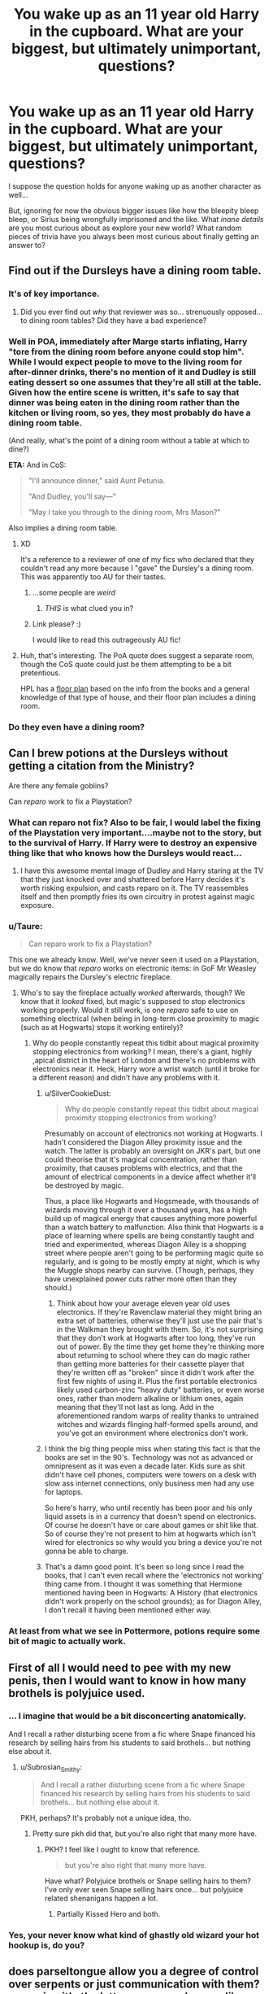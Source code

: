 #+TITLE: You wake up as an 11 year old Harry in the cupboard. What are your biggest, but ultimately unimportant, questions?

* You wake up as an 11 year old Harry in the cupboard. What are your biggest, but ultimately unimportant, questions?
:PROPERTIES:
:Author: Ruljinn
:Score: 29
:DateUnix: 1432135400.0
:DateShort: 2015-May-20
:FlairText: Discussion
:END:
I suppose the question holds for anyone waking up as another character as well...

But, ignoring for now the obvious bigger issues like how the bleepity bleep bleep, or Sirius being wrongfully imprisoned and the like. What /inane details/ are you most curious about as explore your new world? What random pieces of trivia have you always been most curious about finally getting an answer to?


** Find out if the Dursleys have a dining room table.
:PROPERTIES:
:Author: Lane_Anasazi
:Score: 27
:DateUnix: 1432140734.0
:DateShort: 2015-May-20
:END:

*** It's of key importance.
:PROPERTIES:
:Author: Taure
:Score: 10
:DateUnix: 1432147711.0
:DateShort: 2015-May-20
:END:

**** Did you ever find out /why/ that reviewer was so... strenuously opposed... to dining room tables? Did they have a bad experience?
:PROPERTIES:
:Author: Ruljinn
:Score: 5
:DateUnix: 1432215893.0
:DateShort: 2015-May-21
:END:


*** Well in POA, immediately after Marge starts inflating, Harry "tore from the dining room before anyone could stop him". While I would expect people to move to the living room for after-dinner drinks, there's no mention of it and Dudley is still eating dessert so one assumes that they're all still at the table. Given how the entire scene is written, it's safe to say that dinner was being eaten in the dining room rather than the kitchen or living room, so yes, they most probably do have a dining room table.

(And really, what's the point of a dining room without a table at which to dine?)

*ETA:* And in CoS:

#+begin_quote
  "I'll announce dinner," said Aunt Petunia.

  "And Dudley, you'll say---"

  "May I take you through to the dining room, Mrs Mason?"
#+end_quote

Also implies a dining room table.
:PROPERTIES:
:Author: SilverCookieDust
:Score: 6
:DateUnix: 1432156675.0
:DateShort: 2015-May-21
:END:

**** XD

It's a reference to a reviewer of one of my fics who declared that they couldn't read any more because I "gave" the Dursley's a dining room. This was apparently too AU for their tastes.
:PROPERTIES:
:Author: Taure
:Score: 18
:DateUnix: 1432159550.0
:DateShort: 2015-May-21
:END:

***** ...some people are /weird/
:PROPERTIES:
:Author: SilverCookieDust
:Score: 9
:DateUnix: 1432160775.0
:DateShort: 2015-May-21
:END:

****** /THIS/ is what clued you in?
:PROPERTIES:
:Author: Ruljinn
:Score: 8
:DateUnix: 1432162392.0
:DateShort: 2015-May-21
:END:


***** Link please? :)

I would like to read this outrageously AU fic!
:PROPERTIES:
:Author: sunnybluegiraffe
:Score: 1
:DateUnix: 1432411505.0
:DateShort: 2015-May-24
:END:


**** Huh, that's interesting. The PoA quote does suggest a separate room, though the CoS quote could just be them attempting to be a bit pretentious.

HPL has a [[https://www.hp-lexicon.org/atlas/britain/atlas-b-privet.html][floor plan]] based on the info from the books and a general knowledge of that type of house, and their floor plan includes a dining room.
:PROPERTIES:
:Author: OwlPostAgain
:Score: 2
:DateUnix: 1432159740.0
:DateShort: 2015-May-21
:END:


*** Do they even have a dining room?
:PROPERTIES:
:Author: trsn
:Score: 1
:DateUnix: 1432152190.0
:DateShort: 2015-May-21
:END:


** Can I brew potions at the Dursleys without getting a citation from the Ministry?

Are there any female goblins?

Can /reparo/ work to fix a Playstation?
:PROPERTIES:
:Author: wordhammer
:Score: 23
:DateUnix: 1432136621.0
:DateShort: 2015-May-20
:END:

*** What can reparo not fix? Also to be fair, I would label the fixing of the Playstation very important....maybe not to the story, but to the survival of Harry. If Harry were to destroy an expensive thing like that who knows how the Dursleys would react...
:PROPERTIES:
:Author: Zerokun11
:Score: 6
:DateUnix: 1432137099.0
:DateShort: 2015-May-20
:END:

**** I have this awesome mental image of Dudley and Harry staring at the TV that they just knocked over and shattered before Harry decides it's worth risking expulsion, and casts reparo on it. The TV reassembles itself and then promptly fries its own circuitry in protest against magic exposure.
:PROPERTIES:
:Author: Ruljinn
:Score: 8
:DateUnix: 1432141083.0
:DateShort: 2015-May-20
:END:


*** u/Taure:
#+begin_quote
  Can reparo work to fix a Playstation?
#+end_quote

This one we already know. Well, we've never seen it used on a Playstation, but we do know that /reparo/ works on electronic items: in GoF Mr Weasley magically repairs the Dursley's electric fireplace.
:PROPERTIES:
:Author: Taure
:Score: 6
:DateUnix: 1432195453.0
:DateShort: 2015-May-21
:END:

**** Who's to say the fireplace actually /worked/ afterwards, though? We know that it /looked/ fixed, but magic's supposed to stop electronics working properly. Would it still work, is one /reparo/ safe to use on something electrical (when being in long-term close proximity to magic (such as at Hogwarts) stops it working entirely)?
:PROPERTIES:
:Author: Hocus_Bogus
:Score: 3
:DateUnix: 1432217240.0
:DateShort: 2015-May-21
:END:

***** Why do people constantly repeat this tidbit about magical proximity stopping electronics from working? I mean, there's a giant, highly ,apical district in the heart of London and there's no problems with electronics near it. Heck, Harry wore a wrist watch (until it broke for a different reason) and didn't have any problems with it.
:PROPERTIES:
:Score: 7
:DateUnix: 1432219169.0
:DateShort: 2015-May-21
:END:

****** u/SilverCookieDust:
#+begin_quote
  Why do people constantly repeat this tidbit about magical proximity stopping electronics from working?
#+end_quote

Presumably on account of electronics not working at Hogwarts. I hadn't considered the Diagon Alley proximity issue and the watch. The latter is probably an oversight on JKR's part, but one could theorise that it's magical concentration, rather than proximity, that causes problems with electrics, and that the amount of electrical components in a device affect whether it'll be destroyed by magic.

Thus, a place like Hogwarts and Hogsmeade, with thousands of wizards moving through it over a thousand years, has a high build up of magical energy that causes anything more powerful than a watch battery to malfunction. Also think that Hogwarts is a place of learning where spells are being constantly taught and tried and experimented, whereas Diagon Alley is a shopping street where people aren't going to be performing magic quite so regularly, and is going to be mostly empty at night, which is why the Muggle shops nearby can survive. (Though, perhaps, they have unexplained power cuts rather more often than they should.)
:PROPERTIES:
:Author: SilverCookieDust
:Score: 4
:DateUnix: 1432225711.0
:DateShort: 2015-May-21
:END:

******* Think about how your average eleven year old uses electronics. If they're Ravenclaw material they might bring an extra set of batteries, otherwise they'll just use the pair that's in the Walkman they brought with them. So, it's not surprising that they don't work at Hogwarts after too long, they've run out of power. By the time they get home they're thinking more about returning to school where they can do magic rather than getting more batteries for their cassette player that they're written off as "broken" since it didn't work after the first few nights of using it. Plus the first portable electronics likely used carbon-zinc "heavy duty" batteries, or even worse ones, rather than modern alkaline or lithium ones, again meaning that they'll not last as long. Add in the aforementioned random warps of reality thanks to untrained witches and wizards flinging half-formed spells around, and you've got an environment where electronics don't work.
:PROPERTIES:
:Score: 1
:DateUnix: 1432237657.0
:DateShort: 2015-May-22
:END:


****** I think the big thing people miss when stating this fact is that the books are set in the 90's. Technology was not as advanced or omnipresent as it was even a decade later. Kids sure as shit didn't have cell phones, computers were towers on a desk with slow ass internet connections, only business men had any use for laptops.

So here's harry, who until recently has been poor and his only liquid assets is in a currency that doesn't spend on electronics. Of course he doesn't have or care about games or shit like that. So of course they're not present to him at hogwarts which isn't wired for electronics so why would you bring a device you're not gonna be able to charge.
:PROPERTIES:
:Author: Rkocour
:Score: 3
:DateUnix: 1432236193.0
:DateShort: 2015-May-21
:END:


****** That's a damn good point. It's been so long since I read the books, that I can't even recall where the 'electronics not working' thing came from. I thought it was something that Hermione mentioned having been in Hogwarts: A History (that electronics didn't work properly on the school grounds); as for Diagon Alley, I don't recall it having been mentioned either way.
:PROPERTIES:
:Author: Hocus_Bogus
:Score: 2
:DateUnix: 1432226646.0
:DateShort: 2015-May-21
:END:


*** At least from what we see in Pottermore, potions require some bit of magic to actually work.
:PROPERTIES:
:Author: silver_fire_lizard
:Score: 2
:DateUnix: 1432144493.0
:DateShort: 2015-May-20
:END:


** First of all I would need to pee with my new penis, then I would want to know in how many brothels is polyjuice used.
:PROPERTIES:
:Author: rujersey
:Score: 17
:DateUnix: 1432144758.0
:DateShort: 2015-May-20
:END:

*** ... I imagine that would be a bit disconcerting anatomically.

And I recall a rather disturbing scene from a fic where Snape financed his research by selling hairs from his students to said brothels... but nothing else about it.
:PROPERTIES:
:Author: Ruljinn
:Score: 10
:DateUnix: 1432146319.0
:DateShort: 2015-May-20
:END:

**** u/Subrosian_Smithy:
#+begin_quote
  And I recall a rather disturbing scene from a fic where Snape financed his research by selling hairs from his students to said brothels... but nothing else about it.
#+end_quote

PKH, perhaps? It's probably not a unique idea, tho.
:PROPERTIES:
:Author: Subrosian_Smithy
:Score: 2
:DateUnix: 1432264979.0
:DateShort: 2015-May-22
:END:

***** Pretty sure pkh did that, but you're also right that many more have.
:PROPERTIES:
:Score: 1
:DateUnix: 1432265592.0
:DateShort: 2015-May-22
:END:

****** PKH? I feel like I ought to know that reference.

#+begin_quote
  but you're also right that many more have.
#+end_quote

Have what? Polyjuice brothels or Snape selling hairs to them? I've only ever seen Snape selling hairs once... but polyjuice related shenanigans happen a lot.
:PROPERTIES:
:Author: Ruljinn
:Score: 1
:DateUnix: 1432305090.0
:DateShort: 2015-May-22
:END:

******* Partially Kissed Hero and both.
:PROPERTIES:
:Score: 1
:DateUnix: 1432314840.0
:DateShort: 2015-May-22
:END:


*** Yes, your never know what kind of ghastly old wizard your hot hookup is, do you?
:PROPERTIES:
:Author: redditcdnfanguy
:Score: 1
:DateUnix: 1432204083.0
:DateShort: 2015-May-21
:END:


** does parseltongue allow you a degree of control over serpents or just communication with them? assuming it's the latter: was a snake ever like 'no, fuck off tom'. what about the serpents around albania? 'shit, it's /this asshole/ again'. how intelligent are serpents in the potterverse?
:PROPERTIES:
:Author: zojgruhl
:Score: 15
:DateUnix: 1432147923.0
:DateShort: 2015-May-20
:END:

*** I read a fic once (can't remember which) where Harry goes out to the Forbidden Forest, calls out to the snakes and makes a grand speech commanding them to spy for him. They basically tell him to fuck off then slither away.
:PROPERTIES:
:Author: denarii
:Score: 10
:DateUnix: 1432248222.0
:DateShort: 2015-May-22
:END:


*** My headcanon is that snakes are snakes (reptiles with reptile intellect) But when exposed to a parselmouth they acquire skills over time , the first and most noticeable a quasi-human intellect.

That's one reason why they are inclined to help / stay in the area of a parselmouth , because they benefit from it.
:PROPERTIES:
:Author: Zeikos
:Score: 5
:DateUnix: 1432204782.0
:DateShort: 2015-May-21
:END:

**** My headcanon is that snakes respond to parselmouths the same way I'd react if a cat told me to do something. I'd be so shocked it's talking to me that I'd do what it told me without really thinking about it, because come on it's a talking cat.
:PROPERTIES:
:Author: FutureTrunks
:Score: 3
:DateUnix: 1432343803.0
:DateShort: 2015-May-23
:END:

***** Ok, i get the joke. But on a serious note it doesn't work because reptiles have really simple brains and shouldn't be able to understand you most of times.
:PROPERTIES:
:Author: Zeikos
:Score: 1
:DateUnix: 1432365956.0
:DateShort: 2015-May-23
:END:


*** You need to write a fic about this. It will be /beautiful/.
:PROPERTIES:
:Author: rainbowmoonheartache
:Score: 2
:DateUnix: 1432180853.0
:DateShort: 2015-May-21
:END:


** Just how much heartstring do you get from one dragon? I mean, the sibling wand effect is almost unknown, so it must not be that much. Do you go for dragon hatchlings? That would be easier to manage, and it would mean you only get about one wand's worth each.
:PROPERTIES:
:Score: 13
:DateUnix: 1432143935.0
:DateShort: 2015-May-20
:END:

*** I'm thinking the brother-wand effect is more specific to a Phoenix' feathers. On the other hand, the question is intriguing. Also- who would you ask? Ollivander or Charlie Weasley?
:PROPERTIES:
:Author: wordhammer
:Score: 9
:DateUnix: 1432144106.0
:DateShort: 2015-May-20
:END:

**** Both -- their areas of expertise overlap on this particular case, and may as well get All the Data.
:PROPERTIES:
:Author: rainbowmoonheartache
:Score: 8
:DateUnix: 1432145954.0
:DateShort: 2015-May-20
:END:


**** Charlie knows how to raise and wrangle a dragon, and he probably knows how to rend one. He could tell you when they're slaughtered and the amount of heartstring you get.

Ollivander knows how many wands you get from a certain mass of heartstring. He probably knows how many wands you get from one dragon, but this isn't as certain.
:PROPERTIES:
:Score: 3
:DateUnix: 1432177166.0
:DateShort: 2015-May-21
:END:


** Why robes? I mean really?.. Also, are there magical tattoos?
:PROPERTIES:
:Author: Zerokun11
:Score: 9
:DateUnix: 1432136290.0
:DateShort: 2015-May-20
:END:

*** Does the Dark Mark count?
:PROPERTIES:
:Author: historiator
:Score: 7
:DateUnix: 1432141954.0
:DateShort: 2015-May-20
:END:

**** it's more of a brand than a tattoo
:PROPERTIES:
:Author: zojgruhl
:Score: 5
:DateUnix: 1432142273.0
:DateShort: 2015-May-20
:END:

***** This just spawned a plot bunny: Tom Riddle v The Copyright Office and/or The Death Eater Bandits for misusing his dark mark. Gotta protect his brand.
:PROPERTIES:
:Score: 2
:DateUnix: 1432265748.0
:DateShort: 2015-May-22
:END:

****** u/deleted:
#+begin_quote
  "Brand, tattoo - call it whatever you like, Mr. Riddle, but it still violates copyright, as it is unquestionably, '/A permanent marking applied to or below the skin, created with magical properties to some party's benefit./' That, combined with the fact that you have clearly profited off of the flagrant use of such a magic, means that you owe quite a large sum of money. Besides the fine of 50 galleons per incident to be paid to the ministry, you are also to pay reparations to the holder of the copyright owner proportional to the benefit you achieved through the theft of his or her work. Since it has previously been established that you were only able to claim the whole of magical Great Britain through the illegal use of this magic, this court orders that you turn over the mantle of Dark Lord immediately to the progenitor of the spell in question, in lieu of monetary recompense, as an equivalent value was unable to be determined. Having produced evidence of developing this idea in her diaries, and having filed this patent to the Ministry of Magic's Department of Patents in 1953 - some twelve years before any evidence of independent development or application on your part of her idea can be unearthed - Arabella Figg is, by this esteemed council, found to be that creator, and fully justified in her accusation of infringement on your part."

  "Narcissa, remind me why I didn't relieve these magicless pests of their worthless jobs when I assumed control of the magical world."

  "You said, and I quote for the record, 'Just let them be. Patents and whatnot are too evil /not/ to have around.' And then you cast the cruciatus on the death eater who raised the issue. I think it might have been Lucius. My, I wonder who it was that alerted the Figg woman to your use of her idea."
#+end_quote

And that's how magical Britain was saved by both a squib and a (patent) troll in the same day.

In my headcannon, over 90% of magical patents are held by muggleborns or squibs living in the muggle world. If you've ever wondered why the wizards don't have some widespread use of whatever spell to do X, it's because the manufacturing power rests on the hands of the purebloods. The same people in those annoying government positions who do all they can to keep the "lower caste" from ever building factories or licensing some new product. The purebloods wouldn't benefit directly from allowing them these things, and would never dream of splitting their profits with the likes of Anthony Goldstein (6 patents, 1 before the end of his first year), or Figg (61 patents since 1950, when she was rejected by Hogwarts), or Evens (19 patents filed before her untimely death), or Granger (172 patents submitted before the conclusion of the second wizarding war, several still under review).
:PROPERTIES:
:Score: 2
:DateUnix: 1432595875.0
:DateShort: 2015-May-26
:END:


*** You know in the fourth movie in the prefect's bathroom there's the stain-glass of the mermaid? I always imagine magical tattoos being like that - not able to talk like portraits do, but still able to interact with their environment to an extent. At least that's my headcanon.
:PROPERTIES:
:Author: techbeck
:Score: 5
:DateUnix: 1432154892.0
:DateShort: 2015-May-21
:END:

**** So like pre-diary!Tibbles from Where in the World by Nonjon?
:PROPERTIES:
:Score: 1
:DateUnix: 1432409923.0
:DateShort: 2015-May-24
:END:


** What happened to the wizards who lived behind the Iron Curtain? Book canon Harry gets his letter in 1991, just as the Soviet Union is collapsing. If he was interested in history at all (as I was obsessed with everything Cold War at age 11) then he should ask about wizards in different historical periods.
:PROPERTIES:
:Score: 8
:DateUnix: 1432156541.0
:DateShort: 2015-May-21
:END:

*** I think it was irrelevant for them. When you've apparition you can bypass everything , if they needed muggle things they could just get out from soviet russia and buy what they wanted elsewhere.
:PROPERTIES:
:Author: Zeikos
:Score: 3
:DateUnix: 1432205803.0
:DateShort: 2015-May-21
:END:

**** Are anti-apparition wards canon?
:PROPERTIES:
:Author: commander678
:Score: 1
:DateUnix: 1432238088.0
:DateShort: 2015-May-22
:END:

***** It's called a jinx, and it seems like you can apply it to a person (as Dumbledore does to the Death Eater prisoners in book 5) or a location (Hogwarts, with exceptions allowed by the Headmaster).
:PROPERTIES:
:Author: wordhammer
:Score: 2
:DateUnix: 1432245642.0
:DateShort: 2015-May-22
:END:


***** Not exactly. In Canon there is no such thing as "wards" there are anti disapparition jinxes and anti apparition hexes (or vice-versa) . Wards is something that got invented by fans
:PROPERTIES:
:Author: Zeikos
:Score: 2
:DateUnix: 1432288011.0
:DateShort: 2015-May-22
:END:

****** u/Ruljinn:
#+begin_quote
  Wards is something that got invented by fans
#+end_quote

I feel like that's a misleading statement. Rowling never used the word in the books, but its not like HP fans came up with the concept of magical wards out of nowhere. The idea already existed, the word had a meaning, and the anti-apparition jinxes applied to an area do fit that meaning.

Now, if you wake up as a character in the HP verse, this is not to say that anyone will have any idea what you mean if you say you want to learn warding. But if you explain yourself, they'll know what you mean... and then condescendingly lump you in with Arthur Weasley and his love of eckeltricity.
:PROPERTIES:
:Author: Ruljinn
:Score: 2
:DateUnix: 1432305982.0
:DateShort: 2015-May-22
:END:

******* I like to call them "protective enchantments" . I think the terminology "ward" arose in conjunction with the idea that they are rune-based (which is unsubstantiated)
:PROPERTIES:
:Author: Zeikos
:Score: 1
:DateUnix: 1432365863.0
:DateShort: 2015-May-23
:END:


***** As stated below yes, I do NOT think Portkey Wards are however.
:PROPERTIES:
:Author: Zerokun11
:Score: 1
:DateUnix: 1432269391.0
:DateShort: 2015-May-22
:END:


** Personal hygiene charms. And why so many wizards seem to not use them.
:PROPERTIES:
:Author: DandalfTheWhite
:Score: 7
:DateUnix: 1432135836.0
:DateShort: 2015-May-20
:END:

*** Clearly they're all family magics hidden away in the Lockhart family grimoire.
:PROPERTIES:
:Author: Ruljinn
:Score: 18
:DateUnix: 1432136245.0
:DateShort: 2015-May-20
:END:


*** How /does/ one get a haircut at Hogwarts? Ask a Prefect? I'm sure Peeves would be willing to help out any student who provided him with sharp instruments and a bowed head...
:PROPERTIES:
:Author: wordhammer
:Score: 6
:DateUnix: 1432146677.0
:DateShort: 2015-May-20
:END:

**** severus more or less wore his hair the same way since before he was nine until his death. (as far as we know). so he'd have to cut it to maintain it at roughly the same length. i find this strange to think about.
:PROPERTIES:
:Author: zojgruhl
:Score: 6
:DateUnix: 1432147296.0
:DateShort: 2015-May-20
:END:


**** There's probably a spell for it.
:PROPERTIES:
:Author: gameboy17
:Score: 1
:DateUnix: 1432151780.0
:DateShort: 2015-May-21
:END:

***** "I know you're just a firstie and have barely managed to lift a feather... just aim your wand at your head and say /Auribus Deprimus/."

Percy bellowed, "Fred, you are not allowed to make up spells to fool new students!" His brother gave him a pleading look, so Percy amended, "... unless it's Ron."
:PROPERTIES:
:Author: wordhammer
:Score: 8
:DateUnix: 1432155622.0
:DateShort: 2015-May-21
:END:


**** u/rainbowmoonheartache:
#+begin_quote
  How /does/ one get a haircut at Hogwarts?
#+end_quote

Do it over the hols at home, or have a fashion-minded friend (Lavender and Parvati can't be the only ones) do it. Worst case/in medical emergencies, Pomfrey can almost certainly do a passable crew cut.
:PROPERTIES:
:Author: rainbowmoonheartache
:Score: 1
:DateUnix: 1432180960.0
:DateShort: 2015-May-21
:END:


*** I've been thinking that there should be an Academy for post grad education for wizards covering a few things left out of the Hogwarts curriculum...

Occlumency - EVERY wizard should know this - they are at the mercy of Legomances until them!

Have a Bezor on your person at all times.

Small food sample case - it's known wizards can COPY food, not produce it from nothing - also shrink stuff - so here's a tiny sushi plate - $100 meal from a 5 star restaurant - a bottle of excellent wine - a speck of bucket of KFC - and speaking of KFC...

Advanced Muggle Studies - Muggles have SO MUCH NEAT SHIT - KFC - Movies - I wanna show Princess Mononoke on a wide screen with good audio to wizards - after explaining the 'animation' concept. It boggles the mind what they're missing, really.

Portakey case - looks like a cigarette case - has extendible portkeys to - where ever you set up! There'll be a market for these!

Charms for dust resistance, everything! It goes on and on...
:PROPERTIES:
:Author: redditcdnfanguy
:Score: 4
:DateUnix: 1432142533.0
:DateShort: 2015-May-20
:END:

**** Duplicating food works, but you need an edible sample to duplicate. So you need some sort of charm to keep the food fresh, and you have to be able to duplicate the food while it's still under the charm.

One of my unpublished drabbles features purebloods being locked away in their own bubble, unable to import or export anything. They were using stasis and engorgement charms for food, but they had to take off the stasis charms to engorge food and remove it for eating. After a decade or so they started to starve to death -- the food they still had was rotting.
:PROPERTIES:
:Score: 5
:DateUnix: 1432144196.0
:DateShort: 2015-May-20
:END:

***** I guess the main question in that context is : Can you duplicate duplicated food?

If yes you are fine for millennia. Otherwise it depends on your knowledge.

You can for instance vanish all the water (or most of it) from the food. You will be stuck with a greasy powder but you are in no danger of spoiling. Just a quick aguamenti and you're set.

Or maybe some sterilization charms , or just re-cook the things. Disgusting food is better than starvation.

So yeah , the baseline point of your story requires higly ignorant wizards :P
:PROPERTIES:
:Author: Zeikos
:Score: 2
:DateUnix: 1432205441.0
:DateShort: 2015-May-21
:END:

****** u/deleted:
#+begin_quote
  I guess the main question in that context is : Can you duplicate duplicated food?

  If yes you are fine for millennia.
#+end_quote

No you're not. You duplicate food. The original and the duplicated stuff is slightly less fresh than it was. You put half back in the stasis charm. Each time, you get slightly more rotten food.

#+begin_quote
  You can for instance vanish all the water (or most of it) from the food.
#+end_quote

Assuming you're familiar with the technique and have a spell that will do it.

#+begin_quote
  So yeah , the baseline point of your story requires higly ignorant wizards :P
#+end_quote

You're using hindsight bias and... I'm really not sure what to call the other one. "I'm more of an expert on what you've researched than you are, despite not having researched it at all" bias?
:PROPERTIES:
:Score: 1
:DateUnix: 1432225421.0
:DateShort: 2015-May-21
:END:

******* Am I the only one whose issue with this scenario is "why cant you duplicate food without removing the stasis charms?"
:PROPERTIES:
:Author: Ruljinn
:Score: 2
:DateUnix: 1432225971.0
:DateShort: 2015-May-21
:END:

******** You can find several excuses for that. It depends on what the author's purpose is I guess.

We haven't read the story so we don't know the background he choose and for what reason he did so.
:PROPERTIES:
:Author: Zeikos
:Score: 2
:DateUnix: 1432229447.0
:DateShort: 2015-May-21
:END:


******* Probably , for sure i'm a really biased person. I'm a random guy on the internet anyway .

The fact is that it's a story that's highly context reliant. The envoirment , your knowledge and the kind of food all play a role.

You can justify anything with the right things happening.

My comment wasn't a criticism , merely a comment. The last line is a joke highlighted by the emoticon i used.

By the way i don't think i've any hindsight given the information you gave. Everyone in that situation could assume they would slowly starve given the fact that noticing that food is spoiling is no rocket science ;)
:PROPERTIES:
:Author: Zeikos
:Score: 1
:DateUnix: 1432229261.0
:DateShort: 2015-May-21
:END:


***** Good one! I also thought that a VERY IMPORTANT device would be any kind of rememberall or foe detector that would make a signal in the presence of someone under the Imperious curse. (or the polymorphous potion for that matter.)
:PROPERTIES:
:Author: redditcdnfanguy
:Score: 1
:DateUnix: 1432146269.0
:DateShort: 2015-May-20
:END:


***** This comment has been overwritten by an open source script to protect this user's privacy.
:PROPERTIES:
:Author: metaridley18
:Score: 1
:DateUnix: 1432149370.0
:DateShort: 2015-May-20
:END:

****** The Wizard Cell Phone might go over a treat too....
:PROPERTIES:
:Author: redditcdnfanguy
:Score: 1
:DateUnix: 1432204403.0
:DateShort: 2015-May-21
:END:

******* Coming from a time when no one could get a hold of me unless I wanted them to... it might not be an easy sell for anyone aside from Aurors and insurrectionists. Wizards are private people and have many reasons to want isolation more than they desire a new gadget.
:PROPERTIES:
:Author: wordhammer
:Score: 2
:DateUnix: 1432227762.0
:DateShort: 2015-May-21
:END:

******** [[http://tvtropes.org/pmwiki/pmwiki.php/Main/ArsonMurderAndJaywalking][Aurors, insurrectionists, and teenage girls.]]

The mirror that Sirius gives Harry would have a market if they could be mass produced. Is it ever actually established if the marauders made it or bought it?

Though given that cell phones grew out of land lines, wizarding mobile communications could +easily+ be adapted out of the floo system. I imagine having to stick your head into an oversize bic lighter might cut down on the popularity.
:PROPERTIES:
:Author: Ruljinn
:Score: 2
:DateUnix: 1432305576.0
:DateShort: 2015-May-22
:END:


**** I'm all for a University or College (or at least a Guildhall) where wizards and witches confer on matters of magical interest without having to be published.

Occlumency on the other hand... consider the known practitioners: Dumbledore, Voldemort, Snape, Bellatrix, Draco Malfoy and Harry. Most of them are cold-hearted, even sociopathic in their treatment of others. You want a whole generation of wizards like that?
:PROPERTIES:
:Author: wordhammer
:Score: 3
:DateUnix: 1432146470.0
:DateShort: 2015-May-20
:END:

***** Occlumency is the defensive one - so, yes.
:PROPERTIES:
:Author: redditcdnfanguy
:Score: 1
:DateUnix: 1432147900.0
:DateShort: 2015-May-20
:END:


**** I think post hogwarts education is *really highly* controlled , think about it : you have a bloody multitool made of wood that let's you bend the nature of reality to your will.

You can build a nuke if you are enought insane and have enought time to spare.

I highly doubt there's anything like a university in the wizarding world , my hypothesys is that there are apprenticeships , like becoming potion master you need to have a potion master taking you as an apprentice and after several years you will become a master too.

I would not be surprised if such a society made it illegal for wizards to attend normal muggle university.

Can you immagine a dark lord with a deep understanding of physics? Or Biology? Or chemistry? Or any kind of easily exploitable knowledge?

My headcanon is that the unspeakables are bloody paranoid about all that and have some magical contraption to make large scale confundus for keeping wizards ingorant about dangerous technology , or making them ignore it if they are arleadly aware of it (muggleborns for instance).
:PROPERTIES:
:Author: Zeikos
:Score: 1
:DateUnix: 1432205237.0
:DateShort: 2015-May-21
:END:

***** u/deleted:
#+begin_quote
  some magical contraption to make large scale confundus for keeping wizards ingorant about dangerous technology , or making them ignore it if they are arleadly aware of it (muggleborns for instance)
#+end_quote

It's probably more subtle than a spell that makes people forget /specific/ dangerous things. There's no telling what somebody might come up with in the future. If I were an unspeakable designing a safetynet, I'd make it so that people affected simply couldn't formulate thoughts combining muggle ideas and anything magic. Then, the obvious place to put such an enchantment is the brick passage between Diagon Alley and the Leaky Cauldron, which every muggleborn or muggleraised is going to trot through. That's why nobody uses pens or pencils at Hogwarts, but we see Harry use them at his relatives' house. Hogwarts is magical, incompatible with technobabble, so quills and ink are go, in lieu of something less fantastical.
:PROPERTIES:
:Score: 2
:DateUnix: 1432597208.0
:DateShort: 2015-May-26
:END:

****** Makes sense , just impeding the linkage of different neural patterns would be easyer than going in a case-by case scenario. We however don't know if magic is constrained by efficiency , seems not given how it breaks several physical laws.

Also such methodology allows the removal of the enchantment for particularly moral and gifted people.

The thing is that i doubt it can be put on a place , yes obviously 99.99% of wizards use diagon alley and such but the offshot probability that someone doesn't is a valid concern , we are talking about assured extinction level threat so redundant security is a must.
:PROPERTIES:
:Author: Zeikos
:Score: 1
:DateUnix: 1432633922.0
:DateShort: 2015-May-26
:END:


** What is it like having a penis?
:PROPERTIES:
:Author: merganzer
:Score: 7
:DateUnix: 1432149721.0
:DateShort: 2015-May-20
:END:

*** a 'magical' penis
:PROPERTIES:
:Author: PolarBearIcePop
:Score: 5
:DateUnix: 1432187229.0
:DateShort: 2015-May-21
:END:

**** >WandtoWang.jpg

and/or

>RowlingDifferentWand.jpg
:PROPERTIES:
:Score: 1
:DateUnix: 1432266160.0
:DateShort: 2015-May-22
:END:

***** 6 inches, oak, hair of twink, swishy.
:PROPERTIES:
:Author: PolarBearIcePop
:Score: 2
:DateUnix: 1432267838.0
:DateShort: 2015-May-22
:END:

****** Oak?
:PROPERTIES:
:Author: bloopenstein
:Score: 1
:DateUnix: 1432285853.0
:DateShort: 2015-May-22
:END:

******* idk, ask ollivander ^{^{^{shrugs}}}
:PROPERTIES:
:Author: PolarBearIcePop
:Score: 2
:DateUnix: 1432291583.0
:DateShort: 2015-May-22
:END:


** How many wizards choose to return into the muggle world?

I mean yes, it's forbidden to use magic on muggles, but as long as you are subtle about it, who'd ever find out that you manipulated the local lottery?
:PROPERTIES:
:Author: fan-f-fan
:Score: 12
:DateUnix: 1432137088.0
:DateShort: 2015-May-20
:END:

*** Or someone at the poker table?
:PROPERTIES:
:Score: 3
:DateUnix: 1432137316.0
:DateShort: 2015-May-20
:END:

**** The thing is, you wouldn't even need to cast magic on Muggles and risk getting arrested. A dose of Felix Felicis before a poker game or before you pick your lottery ticket... also, there might be some kind of charm you can apply to yourself or to glasses that would allow you to see through things and read your opponents cards if you want to take that route.
:PROPERTIES:
:Author: SilverCookieDust
:Score: 6
:DateUnix: 1432180117.0
:DateShort: 2015-May-21
:END:


**** Legomanus poker - explains Phil Ivey.....
:PROPERTIES:
:Author: redditcdnfanguy
:Score: 1
:DateUnix: 1432204118.0
:DateShort: 2015-May-21
:END:


** I'd grab the phone, call the police and be like, "I'm abused and malnourished and they keep me in a fucking cupboard. Get me out of here."
:PROPERTIES:
:Author: SillyPseudonym
:Score: 11
:DateUnix: 1432166562.0
:DateShort: 2015-May-21
:END:

*** You wake up confused about how it got to be wednesday already. You could have sworn it was monday yesterday.
:PROPERTIES:
:Author: Ruljinn
:Score: 13
:DateUnix: 1432166764.0
:DateShort: 2015-May-21
:END:

**** I don't think canon Dumbles would leave Harry in a physically Abusive environment.
:PROPERTIES:
:Author: commander678
:Score: 3
:DateUnix: 1432226972.0
:DateShort: 2015-May-21
:END:

***** This is my biggest question. Is Dumbles a manipulative bastard, or an old man with too many responsibilities?
:PROPERTIES:
:Author: LocalMadman
:Score: 4
:DateUnix: 1432305669.0
:DateShort: 2015-May-22
:END:

****** I don't see why he can't be both. An old man who became a manipulative bastard because he took on too many responsibilities.
:PROPERTIES:
:Author: SilverCookieDust
:Score: -2
:DateUnix: 1432308443.0
:DateShort: 2015-May-22
:END:

******* Then he's just a manipulative bastard.
:PROPERTIES:
:Author: LocalMadman
:Score: 1
:DateUnix: 1432325768.0
:DateShort: 2015-May-23
:END:

******** That's true, I just meant that he doesn't have to have been born one and spent his whole life pretending to be the good guy, which is the impression I get from most of those characterisations of him.
:PROPERTIES:
:Author: SilverCookieDust
:Score: 1
:DateUnix: 1432327019.0
:DateShort: 2015-May-23
:END:


***** Harry's happiness weighed against the blood protections? I think he would. More to the point, I think he /did/ in canon. He admits to knowing that what he condemning Harry to. Granted, being a children's book leads to the details being somewhat glossed over. It's unclear if you'd wake up as a Harry with a lot of oddball scars or not. Though, either way, it's a children's book that has an abused child tell multiple authority figures about his home life only to have them do nothing... Terrible message for anyone in that sort of situation.

At best, I think you'd wake up missing a day, and wondering why the Dursleys were suddenly acting very strangely.
:PROPERTIES:
:Author: Ruljinn
:Score: 2
:DateUnix: 1432234852.0
:DateShort: 2015-May-21
:END:

****** I think it is very strange to believe a magical protection based on love is maintained by proximity to a blood relative even if there is nothing but hate and abuse between them.
:PROPERTIES:
:Score: 1
:DateUnix: 1432409826.0
:DateShort: 2015-May-24
:END:

******* Well yes, but I could see Dumbledore snowing Harry to keep him behind wards powered by blood. Harry certainly lost a lot of blood there.
:PROPERTIES:
:Author: Ruljinn
:Score: 1
:DateUnix: 1432428862.0
:DateShort: 2015-May-24
:END:


** How much effort does casting spells actually take? Like, could you cast Lumos a colloquial million times a day and be fine, or would you get tired after a while /solely/ from the spellcasting?

Wizarding birth control methods.

The genetics of magical inheritance. It's clearly not just a simple dominant/recessive thing -- since both Muggleborns and squibs exist -- but it /does/ run in families (else the whole Pureblood thing wouldn't happen).

What makes a wand "good for Charms work", etc? Does having such a wand /make/ a person more 'naturally talented' at Charms, or does the wand 'choose' them because they're already 'talented' in Charms work?

Is /any/ of Divination, other than straight-up Prophecies, /not/ dreck?
:PROPERTIES:
:Author: rainbowmoonheartache
:Score: 4
:DateUnix: 1432146486.0
:DateShort: 2015-May-20
:END:

*** u/howtopleaseme:
#+begin_quote
  Is any of Divination, other than straight-up Prophecies, not dreck?
#+end_quote

Trelawney has several correct predictions, you just don't notice because she interprets things badly and also just makes up a ton of shit that dilutes the truth. The lightning struck tower, the grim.
:PROPERTIES:
:Author: howtopleaseme
:Score: 3
:DateUnix: 1432172259.0
:DateShort: 2015-May-21
:END:

**** If you read closely pretty much every thing that could be remotely construed as a prophecy or prediction comes true. It's really fascinating.
:PROPERTIES:
:Score: 2
:DateUnix: 1432266279.0
:DateShort: 2015-May-22
:END:


**** my favorite, is when she tells Umbridge she is in "grave Danger". Its interesting because at this point the school is beginning to rebel against her. And it eventually leads to her being...well... Centaured... /shudders/
:PROPERTIES:
:Author: Zerokun11
:Score: 1
:DateUnix: 1432269275.0
:DateShort: 2015-May-22
:END:


** Ultimately unimportant? I would wonder if I now speak in American english or British english. And then probably answer that question moments later...
:PROPERTIES:
:Author: AGrainOfDust
:Score: 5
:DateUnix: 1432163439.0
:DateShort: 2015-May-21
:END:


** Wizarding sex magic. Do they have spells for contraception? Lubrication? Masterbation?

Yeah... I think I might have to wait a few years before being able to ask those questions...
:PROPERTIES:
:Author: Iyrsiiea
:Score: 5
:DateUnix: 1432174946.0
:DateShort: 2015-May-21
:END:

*** Mas Turbare!
:PROPERTIES:
:Author: markfl12
:Score: 3
:DateUnix: 1432501335.0
:DateShort: 2015-May-25
:END:


** To paraphrase John Milton, "Better to reign in Muggledom than serve in the Wizarding world." How many wizards have, after leaving Hogwarts and having their trace removed, gone back into the Muggle world to act like god-kings lording it over the ignorant and gullible? I'd love to see a kind of wizarding /Heart of Darkness/ where a wizarding official posted in the Muggle world has gone mad with power and is ruling over a local municipality like Kurtz over the Congolese natives. Should I write that? My attempts at fan fiction /pace/ "Wizards escaping from East Germany" went down like a killing-cursed balloon.
:PROPERTIES:
:Score: 4
:DateUnix: 1432156820.0
:DateShort: 2015-May-21
:END:

*** I guess a story like that would be interesting.

However i find hard to think that such a thing wouldn't be regulated aganist.

The Statute of Secrecy is to be preserved , if you let muggleborns to roam freely in the muggle world once they finished their magical education you have so many liabilities that it's not feasible anymore to check them.

I guess they have a whole department of unspeakables to keep updated on muggle technology (example : satellites) and to prevent such breaches to the Statute.

The basis for a story like the one you are immagining are pretty weak.

Something like that might work if for instance the insane wizard ruler setted up base on Venus (in the atmosphere) or something similar , but i doubt it would be equally fun :)
:PROPERTIES:
:Author: Zeikos
:Score: 2
:DateUnix: 1432206250.0
:DateShort: 2015-May-21
:END:


*** u/Hocus_Bogus:
#+begin_quote
  My attempts at fan fiction pace "Wizards escaping from East Germany" went down like a killing-cursed balloon.
#+end_quote

Strange. That seems like a perfectly valid premise.
:PROPERTIES:
:Author: Hocus_Bogus
:Score: 2
:DateUnix: 1432218001.0
:DateShort: 2015-May-21
:END:

**** "Needs more wizard" was the general consensus. It was really an over-ambitious project involving a lot of original characters and changes of location. A group of Eastern European and German wizards trying to get to the West (not as simple as apparating - how can one apparate to somewhere one has never been or seen? Plus some Dark wizards who would prefer people trapped behind the Wall) is the catalyst for a big story involving muggle expelees from Hogwarts, the murders of the police officers from the untitled 2008 prequel story, children in Cokeworth interacting with their magical-powered friends, the rise of the Death Eaters and a Dark Magic underworld in New England which grows beyond the control of the rest of the Pureblood community. Also espionage, muggle music (cultural interactions in wizarding schools, think Sirius wearing a Beatles shirt) and lots of period era focus. Sort of a magical world infusion of John le Carre, Raymond Chandler, the plays of Dennis Potter, the films of Martin Scorsese (particularly /The Departed/) and the influence of Pink Floyd's music though not gratuitously. The working title was 'The Mugs' but I considered renaming it to 'The Wizarding Wall' in reference to both Pink Floyd and the psychological presence of the Berlin Wall during the Cold War and its wizarding analogues. Hugely experimental and badly received. The prose and writing style got good feedback but the rest was seen as a form of desecration.
:PROPERTIES:
:Score: 4
:DateUnix: 1432244718.0
:DateShort: 2015-May-22
:END:

***** And now I find myself highly interested in reading it! As far as I'm concerned, it sounds like my sort of story. What a shame that it was badly received.
:PROPERTIES:
:Author: Hocus_Bogus
:Score: 3
:DateUnix: 1432311662.0
:DateShort: 2015-May-22
:END:


***** u/SilverCookieDust:
#+begin_quote
  how can one apparate to somewhere one has never been or seen?
#+end_quote

But this does happen--the Quidditch World Cup. Unless, of course, a photo of the apparition location is sent out with the tickets, which I suppose is a viable possibility.
:PROPERTIES:
:Author: SilverCookieDust
:Score: 1
:DateUnix: 1432247062.0
:DateShort: 2015-May-22
:END:


** Maybe not so unimportant, but I'd really want to know how much the wizards keep track on the muggles. As far as canon is concerned, the Prime Minister of Britain gets a single guard during Civil War. If it turns out this kind of lackluster surveillance is common.. well, I can think of a hundred ways to take over Europe without being a brainless idiot like Voldemort! :D
:PROPERTIES:
:Score: 4
:DateUnix: 1432163314.0
:DateShort: 2015-May-21
:END:

*** To be fair, Kingsley does seem quite talented.
:PROPERTIES:
:Author: ApteryxAustralis
:Score: 2
:DateUnix: 1432171905.0
:DateShort: 2015-May-21
:END:


** How do house elves reproduce if they can't leave their masters' homes?
:PROPERTIES:
:Author: historiator
:Score: 3
:DateUnix: 1432142014.0
:DateShort: 2015-May-20
:END:

*** The males emit spores on occasion. These spores can travel hundreds of leagues before they reach a female house elf in estrus (which happens about once every three years, under normal conditions). With a bit of luck, the female house elf becomes pregnant. She produces a fleshy pouch commonly called an "elf's ear", which contains an embryo. For the next year and a half, she feeds it a carefully prepared compound made from, well, lots of things I'd rather not think about, using house elf magic to feed it. Then the elf's ear opens and a young house elf is born.

Well, I say "she", but gender among house elves is entirely orthogonal to reproductive roles.
:PROPERTIES:
:Score: 10
:DateUnix: 1432177442.0
:DateShort: 2015-May-21
:END:

**** I would never go to Hogwarts then.

Accidentally breathing house-helf sperm is not in the terms of service.

And regardless .. it's gross.
:PROPERTIES:
:Author: Zeikos
:Score: 2
:DateUnix: 1432205621.0
:DateShort: 2015-May-21
:END:

***** Never go swimming, then.

But it's not like you can avoid it by not attending Hogwarts. It's all over the British Isles.
:PROPERTIES:
:Score: 2
:DateUnix: 1432241116.0
:DateShort: 2015-May-22
:END:


*** They aren't zombies or robots- some house-elves are ordered not to leave their master's house but they have enough free will (a few of them do, anyway) that they might bend an order like 'get out of my sight' or 'fulfill your duties until I call for you' as meaning 'get with your bed-buddy that you met in the Vanish-space cafe until you're given a new order'.

Besides, not all masters are so restrictive- Dobby could visit any number of house-bound lovers so long as they're interested.

"The Great Harry Potter suggested that Dobby act more like being a free man and they is commanded in the muggle Good Book to go forth, be fruitful and multiply. You wouldn't want Dobby to disobey the Great Harry Potter, would you?"
:PROPERTIES:
:Author: wordhammer
:Score: 5
:DateUnix: 1432144668.0
:DateShort: 2015-May-20
:END:

**** Dobby being the exception rather than the norm is one of only two explanations I can think of for house elves not having murdered every wizard ages ago. And the other is that they actually leech magic off their families to survive. Otherwise thats entirely too many malevolent genies in one country not to cause widespread chaos.
:PROPERTIES:
:Author: Ruljinn
:Score: 3
:DateUnix: 1432146506.0
:DateShort: 2015-May-20
:END:


*** Creatively? And do you really want to find out?
:PROPERTIES:
:Author: darklooshkin
:Score: 1
:DateUnix: 1432147650.0
:DateShort: 2015-May-20
:END:


*** Wizards tell them when to breed and bring them over to the other house. They then either sell the kid once it gets old enough to do chores or keep it in the family as they like.
:PROPERTIES:
:Author: cavelioness
:Score: 1
:DateUnix: 1432326387.0
:DateShort: 2015-May-23
:END:


** ....I would hit the history books. Especially on Grindlewald. I would also track on Roman, Mongolian, Hun, and Chinese wizards. Ooo, and Mayan + Aztec wizards. Is greek fire wizard made, is that why we can't duplicate it correctly?

How important is a wand that is actually bonded to you, and why are sparks good but all the other effects Harry got bad?

How many people actually live in the wizard world, and how many are at Hogwarts at any time?

Why do they not want to practice spells at school? Why are there no electives other than a bad sport that has insane scoring?

How many are injured/killed in a decade from moving staircases, especially considering how annoying airports are about warning for moving walkways?

Who thought any of the candy described in the books is something someone would want to put in their mouths, aside from liquorice wands?

What is the relationship between the MoM and the muggle government?

What is the primary demographic for the knight bus, considering it is both the slowest and most expensive form of magical transportation?

Other than governmental workers, shopkeeps, teachers, and esoteric animal keepers, what jobs are there?

How much of muggle technology doesn't work at Hogwarts? Anything electrical? Would that mean a gun that uses an electric spark to ignite the powder won't work? Exactly how did the Weasley car work at Hogwarts, if it was both magical and electronic? Can Arthur replicate that for all forms of technology that doesn't work there, or was he just lucky and/or replaced the entire engine anyway? Would generators work? Do chemical interactions work that are nonbiolgical?

I would mostly read history though.
:PROPERTIES:
:Author: BobVosh
:Score: 3
:DateUnix: 1432150566.0
:DateShort: 2015-May-21
:END:

*** u/rainbowmoonheartache:
#+begin_quote
  Who thought any of the candy described in the books is something someone would want to put in their mouths, aside from liquorice wands?
#+end_quote

The sugar quills sounded just fine. But, then, I'm the sort of person who can munch on a sugar cube and be perfectly happy.

The chocolate frogs sound annoying but otherwise fine (they're just shaped like frogs, not flavoured, and presumably they'd stop wriggling after the charm wears off).

Cauldron Cakes are probably fine, too; I don't recall that we got much info on 'em, but I picture 'em something like those little Hostess cupcakes or [[http://www.tastykake.com/][TastyKakes]].

Drooble's Best-Blowing Gum sounds like bubble gum. If you're into that sort of thing, it's probably just fine.

And Honeydukes also just makes chocolates. Chocolates are generally good. :)
:PROPERTIES:
:Author: rainbowmoonheartache
:Score: 3
:DateUnix: 1432181353.0
:DateShort: 2015-May-21
:END:

**** Okay,a bit of an exaggeration, but still: cockroach clusters, acid pops, and blood pops.
:PROPERTIES:
:Author: BobVosh
:Score: 1
:DateUnix: 1432184469.0
:DateShort: 2015-May-21
:END:

***** Oh, yeah, no, fuck all of those. And fuck Bertie Bott's Every Flavour Beans, too. The chances of getting a nasty flavour are /way/ too high.
:PROPERTIES:
:Author: rainbowmoonheartache
:Score: 2
:DateUnix: 1432189032.0
:DateShort: 2015-May-21
:END:

****** You've now changed my most important question to:

What exactly is in those lemon sherbets / drops that Dumbledore is constantly trying to peddle to the students. Lacing them with something seems to be a common theme in both fics where he is a good guy and where he's an evil chessmaster.
:PROPERTIES:
:Author: Ruljinn
:Score: 4
:DateUnix: 1432215778.0
:DateShort: 2015-May-21
:END:

******* Honestly, they're just the hard candies some old people (grandparents, in my case) have sitting around the house to give to guests. It's another "Dumbledore tries to be everyone's granddad with varying degrees of success" thing.
:PROPERTIES:
:Author: mandiblebones
:Score: 2
:DateUnix: 1432389701.0
:DateShort: 2015-May-23
:END:

******** True, but in a world with magic, why wouldn't you keep a bag thats mildly calming for when you have to give bad news?
:PROPERTIES:
:Author: Ruljinn
:Score: 2
:DateUnix: 1432402845.0
:DateShort: 2015-May-23
:END:


******* And especially in fics where he's insane.
:PROPERTIES:
:Score: 1
:DateUnix: 1432266537.0
:DateShort: 2015-May-22
:END:


** Can i create a Artificial General Intelligence with magic and basic understanding of neurology? If yes , good! Say hi to The Singularity Voldie :)

How can i become magical Dr. Manhattan?

There's any way to make something akin an Horcrux without doing immoral acts and without losing my sanity?

Where can i fetch a phoenix?

What are the ways to enhance intelligence/focus/memory retention with magic?

What's the understanding of the brain and human metabolism of the wizarding world?

What is the actual level of scientific understanding in the Wizarding world?

What are the ways to invent new spells / magical effects? (We know that arithmancy and runes as understood by fanfiction aren't canon , so i would like to know the real thing)

There's any kind of ghostbusters-like devices that aren't uber-duper rare?

1)Free Voldemort's disembodied wraith from Quirrel

2)Do not cross the streams

3)???

4)Profit

Edit:formatting
:PROPERTIES:
:Author: Zeikos
:Score: 3
:DateUnix: 1432152111.0
:DateShort: 2015-May-21
:END:

*** I think the Phoenix chooses you as its pet, not the other way around.
:PROPERTIES:
:Author: howtopleaseme
:Score: 1
:DateUnix: 1432172351.0
:DateShort: 2015-May-21
:END:

**** Being a mage seems terribly passive. Wait for your Hogwarts letter. Let a wand choose you. Hope a phoenix chooses you. Let a hat decide where your dorm is. Wait for a Dark Lord to kill you or put you under a mind control spell.
:PROPERTIES:
:Score: 3
:DateUnix: 1432177808.0
:DateShort: 2015-May-21
:END:

***** You could always take the initiative and become a Dark Lord!
:PROPERTIES:
:Author: howtopleaseme
:Score: 5
:DateUnix: 1432190812.0
:DateShort: 2015-May-21
:END:

****** That's why everybody thinks Slytherins are evil! All that ambition, and the only alternative to passivity is "become magical Darth Vader".
:PROPERTIES:
:Score: 1
:DateUnix: 1432597720.0
:DateShort: 2015-May-26
:END:


**** Yes , i know. But there are some requirements to meet. I'm not saying that i would want one i'm just saying that i would like to know the circumstances in which i might get one.

They are arguably the most userfull familiar out there , cure-all tears .. man that's beyond userfull.
:PROPERTIES:
:Author: Zeikos
:Score: 1
:DateUnix: 1432190644.0
:DateShort: 2015-May-21
:END:

***** Probably sure judgey though.
:PROPERTIES:
:Author: howtopleaseme
:Score: 1
:DateUnix: 1432190773.0
:DateShort: 2015-May-21
:END:

****** Judgey? Sorry , i don't know the meaning of that word (google confused me further)
:PROPERTIES:
:Author: Zeikos
:Score: 1
:DateUnix: 1432190919.0
:DateShort: 2015-May-21
:END:

******* Inclined to make judgments, judgmental
:PROPERTIES:
:Author: howtopleaseme
:Score: 2
:DateUnix: 1432200653.0
:DateShort: 2015-May-21
:END:

******** Oh right , obvious in hindsight :)

Thanks.

Oh i'm an highly moral person with an high respect for life , i doubt i would dislike such a companionship.
:PROPERTIES:
:Author: Zeikos
:Score: 1
:DateUnix: 1432204492.0
:DateShort: 2015-May-21
:END:


** The “unimportant” bit shoots most of my inquiries in the eye.

Maybe I'd investigate who Harry's others summer neighbours are, bar the squib cat lady and Dudley's playmates.

I'd try to find out exactly how many magic-users there are in the world, which portion of them identify themselves with various wizarding communities (e.g. British, French, etc), and how many of them try to blend in with the muggles instead because they see the benefits of their civilization (including social ones) far outweighing what the wizarding world has to offer (yes, even with magic).

I'd be much more excited to explore the laws of magic, to be fair, which hardly classifies as “trivia”. For instance, I'd like to know what spells the non-Indo-European language (e.g. Caucasian languages, Japanese/Chinese/etc, Quipu, etc) hosts use. If they are not in the same Pidgin Latin that Magical Britain uses, which I suspect to be the case, then that would likely mean that the incantations and wand-gestures are an artificial construct, and so, theoretically, it would be possible to create a complete replica of Avada Kedavra that would get activated when going through the motions of something like the traditional Lumos spell.

There are much more questions like this, but they are either in the “important” group or not in the “trivia“.

p.s. I'd also try to find out what went wrong with this alternate timeline that made Hagrid be late to my (Harry's) 11th birthday. : )
:PROPERTIES:
:Author: OutOfNiceUsernames
:Score: 4
:DateUnix: 1432143546.0
:DateShort: 2015-May-20
:END:

*** Okay, that's a good call, Harry isn't 11 yet when he moves out of the cupboard is he...
:PROPERTIES:
:Author: Ruljinn
:Score: 2
:DateUnix: 1432144258.0
:DateShort: 2015-May-20
:END:


*** You just gave me a great idea for a fanfic. Some really innovative wizard finds a way to use the same words and wand motions for Lumos but produce something far more sinister... I can go places with this.
:PROPERTIES:
:Author: KumdoGirl
:Score: 1
:DateUnix: 1432166965.0
:DateShort: 2015-May-21
:END:

**** Gamma ray emitting wands!

No seriously , that's creepy.
:PROPERTIES:
:Author: Zeikos
:Score: 4
:DateUnix: 1432206357.0
:DateShort: 2015-May-21
:END:


**** /(late spoilers for [[https://www.fanfiction.net/s/4894268/1/Sitra-Ahra][Sitra Ahra]])/

#+begin_quote
  a way to use the same words and wand motions for Lumos but produce something far more sinister... I can go places with this.
#+end_quote

Something like this happens in Sitra Ahra.

#+begin_quote
  “Hermione should be dead, since he hit her with a killing curse!” Harry exclaimed

  ...

  ... spell-crafting had always been one of Tom Riddle's strengths. What you saw, in all probability, was a modified stunner. Did Riddle claim to have power over death, and offer to bring her back?”

  “I...yeah -- how did you know?”

  “Voldemort has long claimed mastery over death. I assume he may have planned to wake her all along, to prove this to you.”
#+end_quote
:PROPERTIES:
:Author: OutOfNiceUsernames
:Score: 3
:DateUnix: 1432273597.0
:DateShort: 2015-May-22
:END:


** Oh I have another! I hope you all don't mind double posting. Does Dumbledore know about the stereotypical wizard look?
:PROPERTIES:
:Author: Zerokun11
:Score: 2
:DateUnix: 1432137409.0
:DateShort: 2015-May-20
:END:

*** Double posting is fine... I'm not the think of everything the first go round police. Hell, it took me 5 edits in as many minutes just to get the question's description text to make sense.
:PROPERTIES:
:Author: Ruljinn
:Score: 2
:DateUnix: 1432140944.0
:DateShort: 2015-May-20
:END:


** I'd want to get a map of the wizarding world. When did the Statute of Secrecy get enacted? Did the national borders change since then?
:PROPERTIES:
:Score: 2
:DateUnix: 1432178014.0
:DateShort: 2015-May-21
:END:

*** Signed 1689, established officially 1692.

[[http://harrypotter.wikia.com/wiki/International_Statute_of_Wizarding_Secrecy][wiki on the SoS]]

[[http://upload.wikimedia.org/wikipedia/commons/2/23/Europe_c._1700.png][Europes borders in 1700]]
:PROPERTIES:
:Author: PolarBearIcePop
:Score: 3
:DateUnix: 1432187425.0
:DateShort: 2015-May-21
:END:

**** ***** 
      :PROPERTIES:
      :CUSTOM_ID: section
      :END:
****** 
       :PROPERTIES:
       :CUSTOM_ID: section-1
       :END:
**** 
     :PROPERTIES:
     :CUSTOM_ID: section-2
     :END:
[[https://harrypotter.wikia.com/wiki/International%20Statute%20of%20Wizarding%20Secrecy][*International Statute of Wizarding Secrecy*]] (from Harrypotter wikia): [[#sfw][]]

--------------

#+begin_quote

  #+begin_quote
    "/As the witch-hunts grew ever fiercer, wizarding families began to live double lives, using charms of concealment to protect themselves and their families. By the seventeenth century, any witch or wizard who chose to fraternise with Muggles became suspect, even an outcast in his or her own community./" ---Albus Dumbledore's notes on /The Wizard and the Hopping Pot/. [src]

    ^{Interesting:} [[https://harrypotter.wikia.com/wiki/International%20Task%20Force][^{International} ^{Task} ^{Force}]] ^{|} [[https://harrypotter.wikia.com/wiki/International%20Confederation%20of%20Wizards%20Quidditch%20Committee][^{International} ^{Confederation} ^{of} ^{Wizards} ^{Quidditch} ^{Committee}]] ^{|} [[https://harrypotter.wikia.com/wiki/International%20Confederation%20of%20Wizards][^{International} ^{Confederation} ^{of} ^{Wizards}]] ^{|} [[https://harrypotter.wikia.com/wiki/Wizards'%20Council][^{Wizards'} ^{Council}]]
  #+end_quote
#+end_quote

^{Parent} ^{commenter} ^{can} [[http://www.reddit.com/message/compose?to=autowikiabot&subject=AutoWikibot%20NSFW%20toggle&message=%2Btoggle-nsfw+crg38g2][^{toggle} ^{NSFW}]] ^{or[[#or][]]} [[http://www.reddit.com/message/compose?to=autowikiabot&subject=AutoWikibot%20Deletion&message=%2Bdelete+crg38g2][^{delete}]]^{.} ^{Will} ^{also} ^{delete} ^{on} ^{comment} ^{score} ^{of} ^{-1} ^{or} ^{less.} ^{|} [[http://www.reddit.com/r/autowikiabot/wiki/index][^{FAQs}]] ^{|} [[https://github.com/Timidger/autowikiabot-py][^{Source}]] ^{Please note this bot is in testing. Any help would be greatly appreciated, even if it is just a bug report! Please checkout the} [[https://github.com/Timidger/autowikiabot-py][^{source} ^{code}]] ^{to submit bugs}
:PROPERTIES:
:Author: autowikiabot
:Score: 1
:DateUnix: 1432187435.0
:DateShort: 2015-May-21
:END:


**** Shit, thank you for posting this. This changes so many things in the /many stories I have planned but will never write/.

The United Kingdom appears to be united in the wizarding world, which works with the 1700' map, but Bulgaria is also independent, which doesn't fit at all. Germany? They had a team in the Quidditch game, but that doesn't account for much. But if it exists, how did this come to be? Personal headcanon is that Grindelwald united it, and such came into power. This, of course, means that Grindelwald is the wizarding Otto von Hitler, as far as I'm concerned. Fun stuff! I wish J.K gave us more backstory :(
:PROPERTIES:
:Score: 1
:DateUnix: 1432189891.0
:DateShort: 2015-May-21
:END:

***** Whose to say grindlewald didnt use compulsions or imperio on hitler to do his dirty work. Nargles for thought
:PROPERTIES:
:Author: PolarBearIcePop
:Score: 1
:DateUnix: 1432210642.0
:DateShort: 2015-May-21
:END:


**** This has been my question for some time. If wizards mostly ignore muggle society, what do they know of border changes? Is there an Italian National Quidditch Team...is their one for the Ottoman Empire? I can only assume that the borders have been updated at some time, but this is only for my sanity (seeing as the map above is almost incomprehensible to me. It doesn't even have my home country as a separate nation!)
:PROPERTIES:
:Author: Hocus_Bogus
:Score: 1
:DateUnix: 1432218388.0
:DateShort: 2015-May-21
:END:


**** Ow darn, I just remembered William the third, who ruled the Dutch republic, England, Scotland and Ireland together at one point. Could use that as a basis for those 3 being ruled by the same ministry in an OC fanfic, would give me an excuse to put a Dutch OC in Hogwarts I think.
:PROPERTIES:
:Author: Riversz
:Score: 1
:DateUnix: 1432317626.0
:DateShort: 2015-May-22
:END:

***** Royal Orange Academy for Witches and Wizards (Koninklijk Oranje Academie voor Heksen en Tovenaars?) haha
:PROPERTIES:
:Author: PolarBearIcePop
:Score: 1
:DateUnix: 1432335171.0
:DateShort: 2015-May-23
:END:


** "Oh fuck there are spiders in here!" Would probably be one of my first thoughts. "Where are the spiders so I can squish them?!" would be my first but absolutely unimportant question. It would be quickly followed by "How did I get here?", "Am I really a boy now?" and "Am I required to follow book canon and if so does that mean I have to marry Ginny?!"
:PROPERTIES:
:Author: Windschatten
:Score: 2
:DateUnix: 1432190525.0
:DateShort: 2015-May-21
:END:

*** Yes there are spiders.

Right over there, and there, and oh hey, there too!

Magic!

Yes? Some research into the nature of metamorphmagi and gender may be required to make that a definite answer.

There's always love potions.
:PROPERTIES:
:Author: Ruljinn
:Score: 1
:DateUnix: 1432215230.0
:DateShort: 2015-May-21
:END:


** Am I the new Heir apparent to the Potter-Black fortune? What about all those other deceased lines? Will Daphne Greengrass put out before our marriage contact makes us get married?

*And for the serious answer.* What other magical jobs are there? What is magical society really like in the day to day?
:PROPERTIES:
:Score: 2
:DateUnix: 1432156831.0
:DateShort: 2015-May-21
:END:

*** In the order you asked...

Yes, but it's not all that much money-wise. The house is impressive tho.

Voldemort killed them. Yes all of them. Okay, not all of them, the aurors got a few too.

She would, but the contract is magically binding, and specifies nothing more than kissing before marriage.

Draco looks at you funny, "What is this Job thing you keep nattering on about?"

Boring. Followed by more boring. Sprinkled with rare moments of batshit insane absurdity.
:PROPERTIES:
:Author: Ruljinn
:Score: 1
:DateUnix: 1432162867.0
:DateShort: 2015-May-21
:END:


** How is the Obliviators and or everyone else whose job is to uphold the Statue of Secrecy so competent when the rest of the wizarding world is not? Do they only hire muggleborns?
:PROPERTIES:
:Author: KayanRider
:Score: 1
:DateUnix: 1432331596.0
:DateShort: 2015-May-23
:END:

*** ... actually, that would make sense. They have to explain away odd occurrences in a manner that a muggle would think was normal. Maybe not /exclusively/ muggleborn, but being a muggleborn makes it mopre likely that you breeze through the muggleworthy excuses seminars.
:PROPERTIES:
:Author: Ruljinn
:Score: 1
:DateUnix: 1432333965.0
:DateShort: 2015-May-23
:END:


** where the fuck is Remus?
:PROPERTIES:
:Author: damnyouall2hell
:Score: 1
:DateUnix: 1432432034.0
:DateShort: 2015-May-24
:END:


** How does history differ in that world? What is the overall technological level when compared to early nineties england here? How many muggleborn, werewolves and other magical minorities live on the muggle side? How much does the Uk government actually know? Can you sit your Owls, drop out of Hogwarts, get a degree from a muggle university then come back to study for your newts? Can magic and technology intermix in a magical household? Can wards and enchantments stop or deflect modern artillery and other large scale ordinance? Can magic be scientifically explained in that verse? Can computers be programmed to perform arithmantic equations? What lies beyond magical britain? Does the magical world have gun laws? Does it prohibit selling muggle goods in a magical shop and vice versa? Are there any laws against appropriating muggle land and making it unplottable without paying the muggles? What common household chemicals could be used in potions? Can you actually build a sonic screwdriver, a lightsaber and/or a tricoder using magic? Is the hat an Ai? Is hogwarts an Ai? Who do you have to bribe to start a goblin rebellion? Are there laws against growing cannabis in magical britain? How Did petunia spend the seventies? Are there pictures? Whose letterbox do I shove them in? Is my closet flammable? Does parseltongue work on small spiders? Does Brockton Bay exist? If so, can I travel enough dimensions to escape Scion and/or seduce Annette Hebert? Does manufacturing dynamite qualify as planning a prank? What about c4? Semtex? Napalm? How does the philosopher's stone work? Would setting off a nuke under a fidelius work? Would it stop the various deadman switches around ghe world from being triggered? Can you turn Hermione into a mad scientist? Can you prevent her from seeing you as an interesting specimen that needs to be dissected if you can? And many, many mote.
:PROPERTIES:
:Author: darklooshkin
:Score: 1
:DateUnix: 1432147410.0
:DateShort: 2015-May-20
:END:

*** u/SilverCookieDust:
#+begin_quote
  Can you sit your Owls, drop out of Hogwarts, get a degree from a muggle university then come back to study for your newts?
#+end_quote

Coming back to Hogwarts, I dunno, but you wouldn't get into a Muggle uni unless you've sat your GCSEs and A-Levels (or equivalents). And A-Level's are NEWT equivalents, so you'd have to have studied ahead, unless of course you mean they study the Muggle stuff post-OWLs. But that would mean studying for your pre-uni qualifications and I don't know how long it would take to get the minimum requirements, but lets be generous and say a year of hard study, then another 3 at uni for the degree. You're going to be 20 by that point; would you /want/ to go back to Hogwarts to study NEWT classes with 16-18 yr olds?

#+begin_quote
  Does the magical world have gun laws?
#+end_quote

Given that guns were loosely described in POA just for the Daily Prophet readership to know what one was, probably not.

#+begin_quote
  Does parseltongue work on small spiders?
#+end_quote

Why would it? It's for snakes.

#+begin_quote
  Can you turn Hermione into a mad scientist?
#+end_quote

Probably.
:PROPERTIES:
:Author: SilverCookieDust
:Score: 3
:DateUnix: 1432152022.0
:DateShort: 2015-May-21
:END:


*** [deleted]
:PROPERTIES:
:Score: 1
:DateUnix: 1432159990.0
:DateShort: 2015-May-21
:END:

**** And then writes 'the mudblood activist's cookbook', chronicling the journey.
:PROPERTIES:
:Author: darklooshkin
:Score: 2
:DateUnix: 1432179991.0
:DateShort: 2015-May-21
:END:
